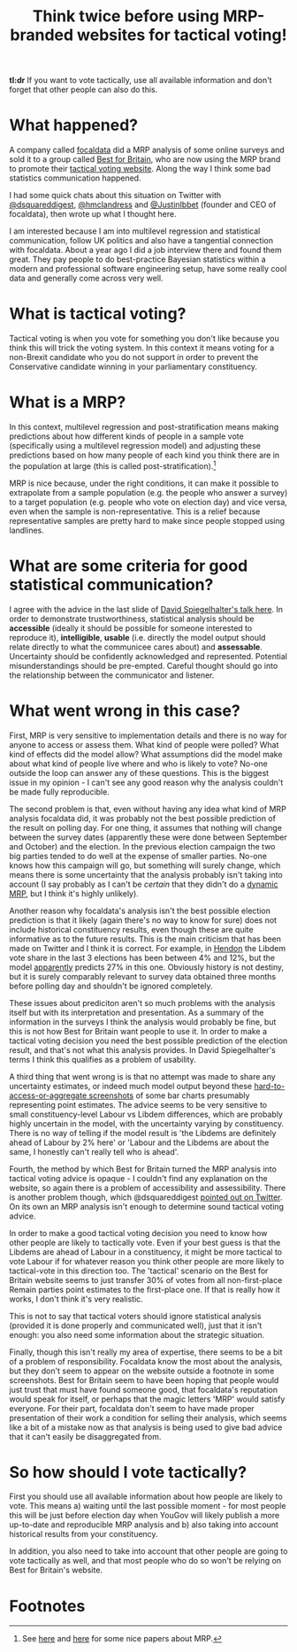 #+TITLE: Think twice before using MRP-branded websites for tactical voting!
#+OPTIONS: author:nil Date:nil toc:nil

[[file:../img/careful.jpg]]

*tl:dr* If you want to vote tactically, use all available information and don't
forget that other people can also do this.

* What happened?
A company called [[https://www.focaldata.com/][focaldata]] did a MRP analysis of some online surveys and sold
it to a group called [[https://www.bestforbritain.org/][Best for Britain]], who are now using the MRP brand to
promote their [[https://getvoting.org/][tactical voting website]]. Along the way I think some bad
statistics communication happened.

I had some quick chats about this situation on Twitter with [[https://twitter.com/dsquareddigest][@dsquareddigest]],
[[https://twitter.com/hmclandress][@hmclandress]] and [[https://twitter.com/JustinIbbett/][@JustinIbbet]] (founder and CEO of focaldata), then wrote up
what I thought here.

I am interested because I am into multilevel regression and statistical
communication, follow UK politics and also have a tangential connection with
focaldata. About a year ago I did a job interview there and found them
great. They pay people to do best-practice Bayesian statistics within a modern
and professional software engineering setup, have some really cool data and
generally come across very well.

* What is tactical voting?
Tactical voting is when you vote for something you don't like because you think
this will trick the voting system. In this context it means voting for a
non-Brexit candidate who you do not support in order to prevent the
Conservative candidate winning in your parliamentary constituency.

* What is a MRP?
In this context, multilevel regression and post-stratification means making
predictions about how different kinds of people in a sample vote (specifically
using a multilevel regression model) and adjusting these predictions based on
how many people of each kind you think there are in the population at large
(this is called post-stratification).[fn:1]

MRP is nice because, under the right conditions, it can make it possible to
extrapolate from a sample population (e.g. the people who answer a survey) to a
target population (e.g. people who vote on election day) and vice versa, even
when the sample is non-representative. This is a relief because representative
samples are pretty hard to make since people stopped using landlines.

* What are some criteria for good statistical communication?
I agree with the advice in the last slide of [[https://www.efsa.europa.eu/sites/default/files/event/180918-conference/presentations/18-0_04_Spiegelhalter.pdf][David Spiegelhalter's talk
here]]. In order to demonstrate trustworthiness, statistical analysis should be
**accessible** (ideally it should be possible for someone interested to
reproduce it), **intelligible**, **usable** (i.e. directly the model output
should relate directly to what the communicee cares about) and
**assessable**. Uncertainty should be confidently acknowledged and
represented. Potential misunderstandings should be pre-empted. Careful thought
should go into the relationship between the communicator and listener.

* What went wrong in this case?
First, MRP is very sensitive to implementation details and there is no way for
anyone to access or assess them. What kind of people were polled? What kind of
effects did the model allow? What assumptions did the model make about what
kind of people live where and who is likely to vote? No-one outside the loop can
answer any of these questions. This is the biggest issue in my opinion - I
can't see any good reason why the analysis couldn't be made fully reproducible.

The second problem is that, even without having any idea what kind of MRP
analysis focaldata did, it was probably not the best possible prediction of the
result on polling day. For one thing, it assumes that nothing will change
between the survey dates (apparently these were done between September and
October) and the election. In the previous election campaign the two big
parties tended to do well at the expense of smaller parties. No-one knows how
this campaign will go, but something will surely change, which means there is
some uncertainty that the analysis probably isn't taking into account (I say
probably as I can't be /certain/ that they didn't do a [[http://www.stat.columbia.edu/~gelman/research/unpublished/MRT(1).pdf][dynamic MRP]], but I think
it's highly unlikely).

Another reason why focaldata's analysis isn't the best possible election
prediction is that it likely (again there's no way to know for sure) does not
include historical constituency results, even though these are quite
informative as to the future results. This is the main criticism that has been
made on Twitter and I think it is correct. For example, in [[https://en.wikipedia.org/wiki/Hendon_(UK_Parliament_constituency)][Hendon]] the Libdem
vote share in the last 3 elections has been between 4% and 12%, but the model
[[https://getvoting.org/?postcode=NW4+3BU][apparently]] predicts 27% in this one. Obviously history is not destiny, but it
is surely comparably relevant to survey data obtained three months before
polling day and shouldn't be ignored completely.

These issues about prediciton aren't so much problems with the analysis itself
but with its interpretation and presentation. As a summary of the information
in the surveys I think the analysis would probably be fine, but this is not how
Best for Britain want people to use it. In order to make a tactical voting
decision you need the best possible prediction of the election result, and
that's not what this analysis provides. In David Spiegelhalter's terms I think
this qualifies as a problem of usability.

A third thing that went wrong is is that no attempt was made to share any
uncertainty estimates, or indeed much model output beyond these
[[https://getvoting.org/?postcode=NW4+3BU][hard-to-access-or-aggregate screenshots]] of some bar charts presumably
representing point estimates. The advice seems to be very sensitive to small
constituency-level Labour vs Libdem differences, which are probably highly
uncertain in the model, with the uncertainty varying by constituency. There is
no way of telling if the model result is 'the Libdems are definitely ahead of
Labour by 2% here' or 'Labour and the Libdems are about the same, I honestly
can't really tell who is ahead'.

Fourth, the method by which Best for Britain turned the MRP analysis into
tactical voting advice is opaque - I couldn't find any explanation on the
website, so again there is a problem of accessibility and assessibility. There
is another problem though, which @dsquareddigest [[https://twitter.com/dsquareddigest/status/1189876959217631232?s=20][pointed out on Twitter]]. On its
own an MRP analysis isn't enough to determine sound tactical voting advice.

In order to make a good tactical voting decision you need to know how other
people are likely to tactically vote. Even if your best guess is that the
Libdems are ahead of Labour in a constituency, it might be more tactical to
vote Labour if for whatever reason you think other people are more likely to
tactical-vote in this direction too. The 'tactical' scenario on the Best for
Britain website seems to just transfer 30% of votes from all non-first-place
Remain parties point estimates to the first-place one. If that is really how it
works, I don't think it's very realistic.

This is not to say that tactical voters should ignore statistical analysis
(provided it is done properly and communicated well), just that it isn't
enough: you also need some information about the strategic situation.

Finally, though this isn't really my area of expertise, there seems to be a bit
of a problem of responsibility. Focaldata know the most about the analysis, but
they don't seem to appear on the website outside a footnote in some
screenshots. Best for Britain seem to have been hoping that people would just
trust that must have found someone good, that focaldata's reputation would
speak for itself, or perhaps that the magic letters 'MRP' would satisfy
everyone. For their part, focaldata don't seem to have made proper presentation
of their work a condition for selling their analysis, which seems like a bit of
a mistake now as that analysis is being used to give bad advice that it can't
easily be disaggregated from.

* So how should I vote tactically?
First you should use all available information about how people are likely to
vote. This means a) waiting until the last possible moment - for most people
this will be just before election day when YouGov will likely publish a more
up-to-date and reproducible MRP analysis and b) also taking into account
historical results from your constituency.

In addition, you also need to take into account that other people are going to
vote tactically as well, and that most people who do so won't be relying on
Best for Britain's website.

* Footnotes

[fn:1] See [[http://www.stat.columbia.edu/~gelman/research/published/mrp_voterfile_20181030.pdf][here]] and [[http://benjaminlauderdale.net/files/papers/mrp-polling-paper.pdf][here]] for some nice papers about MRP. 
